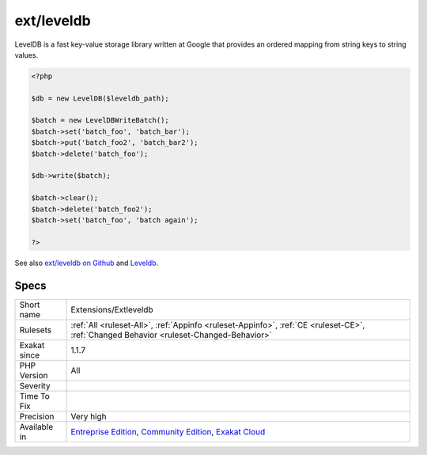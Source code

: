 .. _extensions-extleveldb:

.. _ext-leveldb:

ext/leveldb
+++++++++++

.. meta\:\:
	:description:
		ext/leveldb: PHP Binding for LevelDB.
	:twitter:card: summary_large_image
	:twitter:site: @exakat
	:twitter:title: ext/leveldb
	:twitter:description: ext/leveldb: PHP Binding for LevelDB
	:twitter:creator: @exakat
	:twitter:image:src: https://www.exakat.io/wp-content/uploads/2020/06/logo-exakat.png
	:og:image: https://www.exakat.io/wp-content/uploads/2020/06/logo-exakat.png
	:og:title: ext/leveldb
	:og:type: article
	:og:description: PHP Binding for LevelDB
	:og:url: https://php-tips.readthedocs.io/en/latest/tips/Extensions/Extleveldb.html
	:og:locale: en
  PHP Binding for LevelDB.

LevelDB is a fast key-value storage library written at Google that provides an ordered mapping from string keys to string values.

.. code-block:: php
   
   <?php
   
   $db = new LevelDB($leveldb_path);
   
   $batch = new LevelDBWriteBatch();
   $batch->set('batch_foo', 'batch_bar');
   $batch->put('batch_foo2', 'batch_bar2');
   $batch->delete('batch_foo');
   
   $db->write($batch);
   
   $batch->clear();
   $batch->delete('batch_foo2');
   $batch->set('batch_foo', 'batch again');
   
   ?>

See also `ext/leveldb on Github <https://github.com/reeze/php-leveldb>`_ and `Leveldb <https://github.com/google/leveldb>`_.


Specs
_____

+--------------+-----------------------------------------------------------------------------------------------------------------------------------------------------------------------------------------+
| Short name   | Extensions/Extleveldb                                                                                                                                                                   |
+--------------+-----------------------------------------------------------------------------------------------------------------------------------------------------------------------------------------+
| Rulesets     | :ref:`All <ruleset-All>`, :ref:`Appinfo <ruleset-Appinfo>`, :ref:`CE <ruleset-CE>`, :ref:`Changed Behavior <ruleset-Changed-Behavior>`                                                  |
+--------------+-----------------------------------------------------------------------------------------------------------------------------------------------------------------------------------------+
| Exakat since | 1.1.7                                                                                                                                                                                   |
+--------------+-----------------------------------------------------------------------------------------------------------------------------------------------------------------------------------------+
| PHP Version  | All                                                                                                                                                                                     |
+--------------+-----------------------------------------------------------------------------------------------------------------------------------------------------------------------------------------+
| Severity     |                                                                                                                                                                                         |
+--------------+-----------------------------------------------------------------------------------------------------------------------------------------------------------------------------------------+
| Time To Fix  |                                                                                                                                                                                         |
+--------------+-----------------------------------------------------------------------------------------------------------------------------------------------------------------------------------------+
| Precision    | Very high                                                                                                                                                                               |
+--------------+-----------------------------------------------------------------------------------------------------------------------------------------------------------------------------------------+
| Available in | `Entreprise Edition <https://www.exakat.io/entreprise-edition>`_, `Community Edition <https://www.exakat.io/community-edition>`_, `Exakat Cloud <https://www.exakat.io/exakat-cloud/>`_ |
+--------------+-----------------------------------------------------------------------------------------------------------------------------------------------------------------------------------------+


